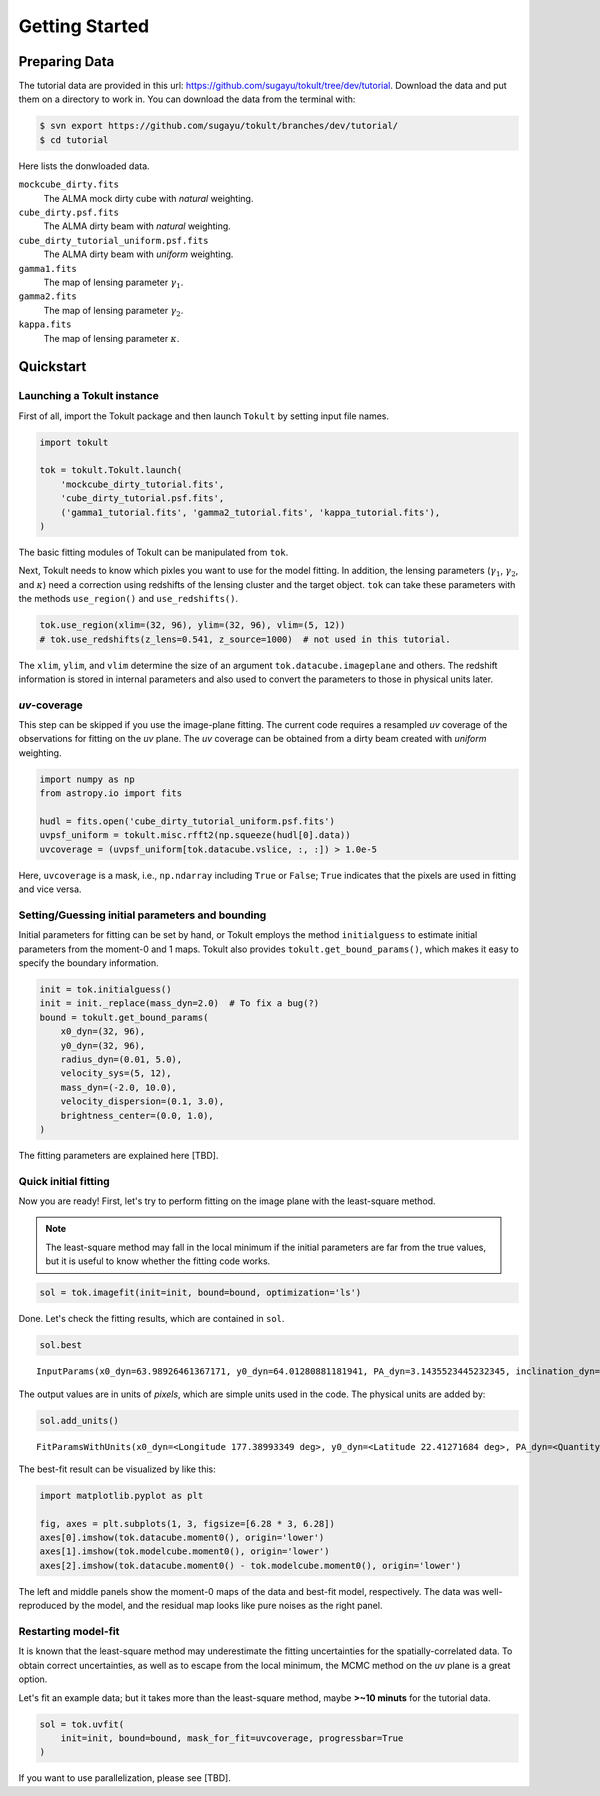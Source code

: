 ===============
Getting Started
===============


Preparing Data
==============

The tutorial data are provided in this url:
https://github.com/sugayu/tokult/tree/dev/tutorial. Download the data
and put them on a directory to work in. You can download the data from
the terminal with:

.. code:: bash

   $ svn export https://github.com/sugayu/tokult/branches/dev/tutorial/
   $ cd tutorial

Here lists the donwloaded data.

``mockcube_dirty.fits``
   The ALMA mock dirty cube with *natural* weighting.
``cube_dirty.psf.fits``
   The ALMA dirty beam with *natural* weighting.
``cube_dirty_tutorial_uniform.psf.fits``
   The ALMA dirty beam with *uniform* weighting.
``gamma1.fits``
   The map of lensing parameter :math:`\gamma_1`.
``gamma2.fits``
   The map of lensing parameter :math:`\gamma_2`.
``kappa.fits``
   The map of lensing parameter :math:`\kappa`.

Quickstart
==========

Launching a Tokult instance
---------------------------

First of all, import the Tokult package and then launch ``Tokult`` by
setting input file names.

.. code:: ipython

   import tokult

   tok = tokult.Tokult.launch(
       'mockcube_dirty_tutorial.fits',
       'cube_dirty_tutorial.psf.fits',
       ('gamma1_tutorial.fits', 'gamma2_tutorial.fits', 'kappa_tutorial.fits'),
   )

The basic fitting modules of Tokult can be manipulated from ``tok``.

Next, Tokult needs to know which pixles you want to use for the model
fitting. In addition, the lensing parameters (:math:`\gamma_1`,
:math:`\gamma_2`, and :math:`\kappa`) need a correction using redshifts
of the lensing cluster and the target object. ``tok`` can take these
parameters with the methods ``use_region()`` and ``use_redshifts()``.

.. code:: ipython

   tok.use_region(xlim=(32, 96), ylim=(32, 96), vlim=(5, 12))
   # tok.use_redshifts(z_lens=0.541, z_source=1000)  # not used in this tutorial.

The ``xlim``, ``ylim``, and ``vlim`` determine the size of an argument
``tok.datacube.imageplane`` and others. The redshift information is
stored in internal parameters and also used to convert the parameters to
those in physical units later.

*uv*-coverage
-------------

This step can be skipped if you use the image-plane fitting. The current
code requires a resampled *uv* coverage of the observations for fitting
on the *uv* plane. The *uv* coverage can be obtained from a dirty beam
created with *uniform* weighting.

.. code:: ipython

   import numpy as np
   from astropy.io import fits

   hudl = fits.open('cube_dirty_tutorial_uniform.psf.fits')
   uvpsf_uniform = tokult.misc.rfft2(np.squeeze(hudl[0].data))
   uvcoverage = (uvpsf_uniform[tok.datacube.vslice, :, :]) > 1.0e-5

Here, ``uvcoverage`` is a mask, i.e., ``np.ndarray`` including ``True``
or ``False``; ``True`` indicates that the pixels are used in fitting and
vice versa.

Setting/Guessing initial parameters and bounding
------------------------------------------------

Initial parameters for fitting can be set by hand, or Tokult employs the
method ``initialguess`` to estimate initial parameters from the moment-0
and 1 maps. Tokult also provides ``tokult.get_bound_params()``, which
makes it easy to specify the boundary information.

.. code:: ipython

   init = tok.initialguess()
   init = init._replace(mass_dyn=2.0)  # To fix a bug(?)
   bound = tokult.get_bound_params(
       x0_dyn=(32, 96),
       y0_dyn=(32, 96),
       radius_dyn=(0.01, 5.0),
       velocity_sys=(5, 12),
       mass_dyn=(-2.0, 10.0),
       velocity_dispersion=(0.1, 3.0),
       brightness_center=(0.0, 1.0),
   )

The fitting parameters are explained here [TBD].

Quick initial fitting
---------------------

Now you are ready! First, let's try to perform fitting on the image
plane with the least-square method.

.. note::

   The least-square method may fall in the local minimum if the initial
   parameters are far from the true values, but it is useful to know
   whether the fitting code works.

.. code:: ipython

   sol = tok.imagefit(init=init, bound=bound, optimization='ls')

Done. Let's check the fitting results, which are contained in ``sol``.

.. code:: ipython

   sol.best

.. raw:: org

   #+results: inputparams

.. container:: RESULTS drawer

   ::

      InputParams(x0_dyn=63.98926461367171, y0_dyn=64.01280881181941, PA_dyn=3.1435523445232345, inclination_dyn=1.030729882664348, radius_dyn=2.9962304513969964, velocity_sys=7.996353444267494, mass_dyn=2.001782648183586, brightness_center=0.0009768938914882768, velocity_dispersion=0.9902675180818492, radius_emi=2.9962304513969964, x0_emi=63.98926461367171, y0_emi=64.01280881181941, PA_emi=3.1435523445232345, inclination_emi=1.030729882664348)

The output values are in units of *pixels*, which are simple units used
in the code. The physical units are added by:

.. code:: ipython

   sol.add_units()

.. raw:: org

   #+results: add_units

.. container:: RESULTS drawer

   ::

      FitParamsWithUnits(x0_dyn=<Longitude 177.38993349 deg>, y0_dyn=<Latitude 22.41271684 deg>, PA_dyn=<Quantity 3.14355234 rad>, inclination_dyn=<Quantity 1.03072988 rad>, radius_dyn=<Quantity 0.14981152 arcsec>, velocity_sys=<Quantity -0.18232766 km / s>, mass_dyn=<Dex 2.00178265 dex(pix3)>, brightness_center=<Quantity 0.39075756 Jy / arcsec2>, velocity_dispersion=<Quantity 49.52163522 km / s>, radius_emi=<Quantity 0.14981152 arcsec>, x0_emi=<Longitude 177.38993349 deg>, y0_emi=<Latitude 22.41271684 deg>, PA_emi=<Quantity 3.14355234 rad>, inclination_emi=<Quantity 1.03072988 rad>)

The best-fit result can be visualized by like this:

.. code:: python

   import matplotlib.pyplot as plt

   fig, axes = plt.subplots(1, 3, figsize=[6.28 * 3, 6.28])
   axes[0].imshow(tok.datacube.moment0(), origin='lower')
   axes[1].imshow(tok.modelcube.moment0(), origin='lower')
   axes[2].imshow(tok.datacube.moment0() - tok.modelcube.moment0(), origin='lower')

.. raw:: org

   #+results: fig_bestfit

.. container:: RESULTS drawer

   .. image:: ./obipy-resources/fig_bestfit.png

The left and middle panels show the moment-0 maps of the data and
best-fit model, respectively. The data was well-reproduced by the model,
and the residual map looks like pure noises as the right panel.

Restarting model-fit
--------------------

It is known that the least-square method may underestimate the fitting
uncertainties for the spatially-correlated data. To obtain correct
uncertainties, as well as to escape from the local minimum, the MCMC
method on the *uv* plane is a great option.

Let's fit an example data; but it takes more than the least-square
method, maybe **>~10 minuts** for the tutorial data.

.. code:: ipython

   sol = tok.uvfit(
       init=init, bound=bound, mask_for_fit=uvcoverage, progressbar=True
   )

If you want to use parallelization, please see [TBD].
